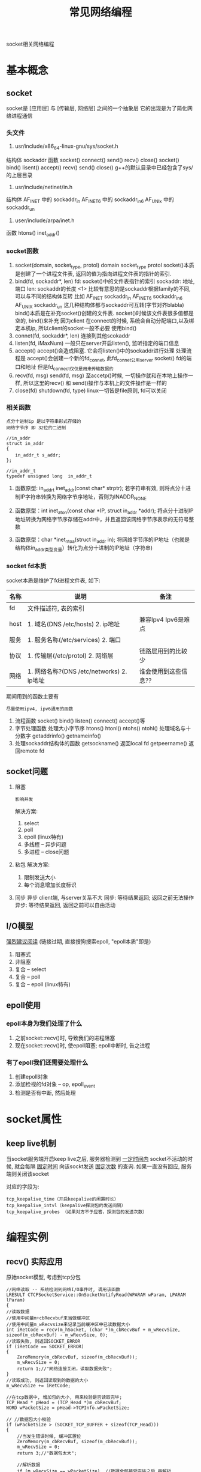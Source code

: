 #+TITLE: 常见网络编程
#+LAYOUT: post
#+CATEGORIES: protocol
#+TAGS: socket, epoll

socket相关网络编程
#+HTML: <!-- more -->
* 基本概念
** socket
   socket是 [应用层] 与 [传输层, 网络层] 之间的一个抽象层
   它的出现是为了简化网络进程通信
*** 头文件
     1. usr/include/x86_64-linux-gnu/sys/socket.h
	结构体
        sockaddr
	函数
        socket() connect() send() recv() close()
	socket() bind()    lisent()  accept() recv() send() close()
        g++的默认目录中已经包含了sys/的上层目录
     2. usr/include/netinet/in.h
	结构体
        AF_INET  中的 sockaddr_in
	AF_INET6 中的 sockaddr_in6
	AF_UNIx  中的 sockaddr_un
     3. user/include/arpa/inet.h
	函数
	htons()
	inet_addr()

*** socket函数
    1. socket(domain, socket_type, protol)
       domain
       socket_type
       protol
       socket()本质是创建了一个进程文件表, 返回的值为指向进程文件表的指针的索引.
    2. bind(fd, sockaddr*, len)
       fd:        socket()中的文件表指针的索引
       sockaddr:  地址, 端口
       len:       sockaddr的长度
       <1> 比较有意思的是sockaddr根据family的不同, 可以与不同的结构体互转
           比如
            AF_INET   sockaddr_in
            AF_INET6  sockaddr_in6
            AF_UNIX   sockaddr_un
           这几种结构体都与sockaddr可互转(字节对齐blabla)
       bind()本质是在补充socket()创建的文件表. socket()时候该文件表很多值都是空的, bind()来补充
       因为client 在connect的时候, 系统会自动分配端口,以及绑定本机ip, 所以client的socket一般不必要
       使用bind()
    3. connet(fd, sockaddr*, len)
       连接到其他scokaddr
    4. listen(fd, iMaxNum)
       一般只在server开启listen(), 监听指定的端口信息
    5. accept()
       accept()会造成阻塞.
       它会将listen()中的sockaddr进行处理
       处理流程是 accept()会创建一个新的fd_connet, 此fd_connet公用server socket() fd的端口和地址
       但是fd_connect仅仅是用来传输数据的
    6. recv(fd, msg)  send(fd, msg)
       至accetp()时候, 一切操作就和在本地上操作一样,
       所以这里的recv() 和 send()操作与本机上的文件操作是一样的
    7. close(fd)  shutdown(fd, type)
       linux一切皆是file原则, fd可以关闭
*** 相关函数
    : 点分十进制ip 是以字符串形式存储的
    : 网络字节序 即 32位的二进制
    #+BEGIN_EXAMPLE
    //in_addr
    struct in_addr 
    {
    　　in_addr_t s_addr;
    };

    //in_addr_t
    typedef unsigned long  in_addr_t
    #+END_EXAMPLE


    1. 函数原型: in_addr_t inet_addr(const char* strptr);
       若字符串有效, 则将点分十进制IP字符串转换为网络字节序地址，否则为INADDR_NONE

    2. 函数原型：int inet_aton(const char *IP, struct in_addr *addr);
       将点分十进制IP地址转换为网络字节序存储在addr中，并且返回该网络字节序表示的无符号整数

    3. 函数原型：char *inet_ntoa(struct in_addr in);
       将网络字节序的IP地址（也就是结构体in_addr类型变量）转化为点分十进制的IP地址（字符串)

*** socket fd本质
    socket本质是维护了fd进程文件表, 如下:

    | 名称 | 说明                                      | 备注                 |
    |------+-------------------------------------------+----------------------|
    | fd   | 文件描述符, 表的索引                      |                      |
    |------+-------------------------------------------+----------------------|
    | host | 1. 域名(DNS /etc/hosts) 2. ip地址         | 兼容Ipv4 Ipv6是难点  |
    |------+-------------------------------------------+----------------------|
    | 服务 | 1. 服务名称(/etc/services) 2. 端口        |                      |
    |------+-------------------------------------------+----------------------|
    | 协议 | 1. 传输层(/etc/protol) 2. 网络层          | 链路层用到的比较少   |
    |------+-------------------------------------------+----------------------|
    | 网络 | 1. 网络名称?(DNS /etc/networks) 2. ip地址 | 谁会使用到这些信息?? |
    |------+-------------------------------------------+----------------------|

    期间用到的函数主要有
    : 尽量使用ipv4, ipv6通用的函数
    1. 流程函数
       socket() bind() listen() connect() accept()等
    2. 字节处理函数
       处理大小字节序 htons() htonl() ntohs() ntohl()
       处理域名与十分数字 getaddrinfo()  getnameinfo()
    3. 处理sockaddr结构体的函数
       getsockname() 返回local fd
       getpeername() 返回remote fd

** socket问题
   1. 阻塞 
      : 影响并发
      解决方案:
      1) select
      2) poll
      3) epoll (linux特有)
      4) 多线程 -- 异步问题
      5) 多进程 -- close问题
   2. 粘包
      解决方案:
      1) 限制发送大小
      2) 每个消息增加长度标识
   3. 同步 异步
      client端, 与server关系不大
      同步: 等待结果返回; 返回之前无法操作
      异步: 等待结果返回, 返回之前可以自由活动
** I/O模型
   [[https://mp.weixin.qq.com/s?src=11&timestamp=1565671711&ver=1787&signature=-mLkqQr803XDHb4f3aj9Lf1dJl8uVOV9fCCMMTzs0zSuOYH-qof7nsYCdgho1XLdPQYQP6QL5-WHtI6g-MD9xIsJcuxzdH*idpCZqtzl85r9D4C3XRRuOcCXqLKDzi-i&new=1][强烈建议阅读]]
   (链接过期, 直接搜狗搜索epoll, "epoll本质"即是)
   1. 阻塞式      
   2. 非阻塞
   3. 复合 -- select
   4. 复合 -- poll
   5. 复合 -- epoll (linux特有)
     
** epoll使用
*** epoll本身为我们处理了什么
    1. 之前socket::recv()时, 导致我们的进程阻塞
    2. 现在socket::recv()时, 使epoll阻塞; epoll中断时, 告之进程
*** 有了epoll我们还需要处理什么
    1. 创建epoll对象
    2. 添加检视的fd对象 -- op, epoll_event 
    3. 检测是否有中断, 然后处理
* socket属性
** keep live机制
   当socket服务端开启keep live之后, 
   服务器检测到 _一定时间内_ socket不活动的时候,
   就会每隔 _固定时间_ 向该sockt发送 _固定次数_ 的查询.
   如果一直没有回应, 服务端则关闭该socket
   
   对应的字段为:
   #+BEGIN_EXAMPLE
   tcp_keepalive_time（开启keepalive的闲置时长） 
   tcp_keepalive_intvl（keepalive探测包的发送间隔） 
   tcp_keepalive_probes （如果对方不予应答，探测包的发送次数）
   #+END_EXAMPLE
* 编程实例
** recv() 实际应用
   原始socket模型,  考虑到tcp分包
   #+BEGIN_SRC C++
     //网络读取 -- 系统检测到网络I/O事件时, 调用该函数
     LRESULT CTCPSocketService::OnSocketNotifyRead(WPARAM wParam, LPARAM lParam)
     {
	 //读取数据
	 //使用中间量m+cbRecvbuf来当做缓冲区
	 //使用中间量m_wRecvsize来记录当前缓冲区中已读数据大小
	 int iRetCode = recv(m_hSocket, (char *)m_cbRecvBuf + m_wRecvSize, sizeof(m_cbRecvBuf) - m_wRecvSize, 0);
	 //读取失败, 则返回SOCKET_ERROR
	 if (iRetCode == SOCKET_ERROR)
	 {
	     ZeroMemory(m_cbRecvBuf, sizeof(m_cbRecvBuf));
	     m_wRecvSize = 0;
	     return 1;//"网络连接关闭，读取数据失败";
	 }
	 //读取成功, 则返回读取到的数据的大小
	 m_wRecvSize += iRetCode;

	 //在tcp数据中, 增加包的大小, 用来校验是否读取完毕;
	 TCP_Head * pHead = (TCP_Head *)m_cbRecvBuf;
	 WORD wPacketSize = pHead->TCPInfo.wPacketSize;

	 // //数据包大小校验
	 if (wPacketSize > (SOCKET_TCP_BUFFER + sizeof(TCP_Head)))
	 {
	     //当发生错误时候, 缓冲区置位
	     ZeroMemory(m_cbRecvBuf, sizeof(m_cbRecvBuf));
	     m_wRecvSize = 0;
	     return 3;//"数据包太大";

	     //解析数据
	     if (m_wRecvSize == wPacketSize)  //数据全部接受完毕之后 再解析
	     {		
		 //拷贝数据
		 BYTE cbDataBuffer[SOCKET_TCP_BUFFER+sizeof(TCP_Head)];		
		 CopyMemory(cbDataBuffer, m_cbRecvBuf, wPacketSize);

		 //置位缓冲信息 -- 缓冲区中只保存一条tcp信息
		 m_wRecvSize = 0;
		 ZeroMemory(m_cbRecvBuf, sizeof(m_cbRecvBuf));		

		 //解密数据
		 WORD wRealySize = CrevasseBuffer(cbDataBuffer, wPacketSize);
		 if(wRealySize < sizeof(TCP_Head)) return 4; //解析后的数据错误

		 //获得TCP_Head
		 TCP_Command Command = ((TCP_Head *)cbDataBuffer)->CommandInfo;

		 //获得实际的数据
		 void * pDataBuffer = cbDataBuffer + sizeof(TCP_Head); //实际的数据
		 WORD wRealDataSize = wRealySize - sizeof(TCP_Head);   //实际的数据大小

		 //内核命令
		 if (Command.wMainCmdID == MDM_KN_COMMAND)
		 {
		     switch (Command.wSubCmdID)
		     {
			 case SUB_KN_DETECT_SOCKET:	//网络检测
			 {
			     //发送数据
			     SendData(MDM_KN_COMMAND, SUB_KN_DETECT_SOCKET, pDataBuffer, wRealDataSize);
			     break;
			 }
		     }
		     continue;
		 }

		 //处理数据
		 bool bSuccess = m_QueueServiceEvent.PostTCPSocketReadEvent(m_wServiceID, Command, pDataBuffer, wRealDataSize);
		 if (bSuccess == false) return 5;//"网络数据包处理失败";
	     };

	     return 0;
	 }
   #+END_SRC

